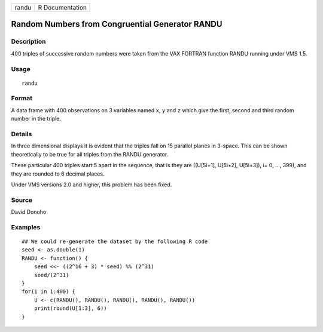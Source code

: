 +-------+-----------------+
| randu | R Documentation |
+-------+-----------------+

Random Numbers from Congruential Generator RANDU
------------------------------------------------

Description
~~~~~~~~~~~

400 triples of successive random numbers were taken from the VAX FORTRAN
function RANDU running under VMS 1.5.

Usage
~~~~~

::

    randu

Format
~~~~~~

A data frame with 400 observations on 3 variables named ``x``, ``y`` and
``z`` which give the first, second and third random number in the
triple.

Details
~~~~~~~

In three dimensional displays it is evident that the triples fall on 15
parallel planes in 3-space. This can be shown theoretically to be true
for all triples from the RANDU generator.

These particular 400 triples start 5 apart in the sequence, that is they
are ((U[5i+1], U[5i+2], U[5i+3]), i= 0, ..., 399), and they are rounded
to 6 decimal places.

Under VMS versions 2.0 and higher, this problem has been fixed.

Source
~~~~~~

David Donoho

Examples
~~~~~~~~

::

    ## We could re-generate the dataset by the following R code
    seed <- as.double(1)
    RANDU <- function() {
        seed <<- ((2^16 + 3) * seed) %% (2^31)
        seed/(2^31)
    }
    for(i in 1:400) {
        U <- c(RANDU(), RANDU(), RANDU(), RANDU(), RANDU())
        print(round(U[1:3], 6))
    }
